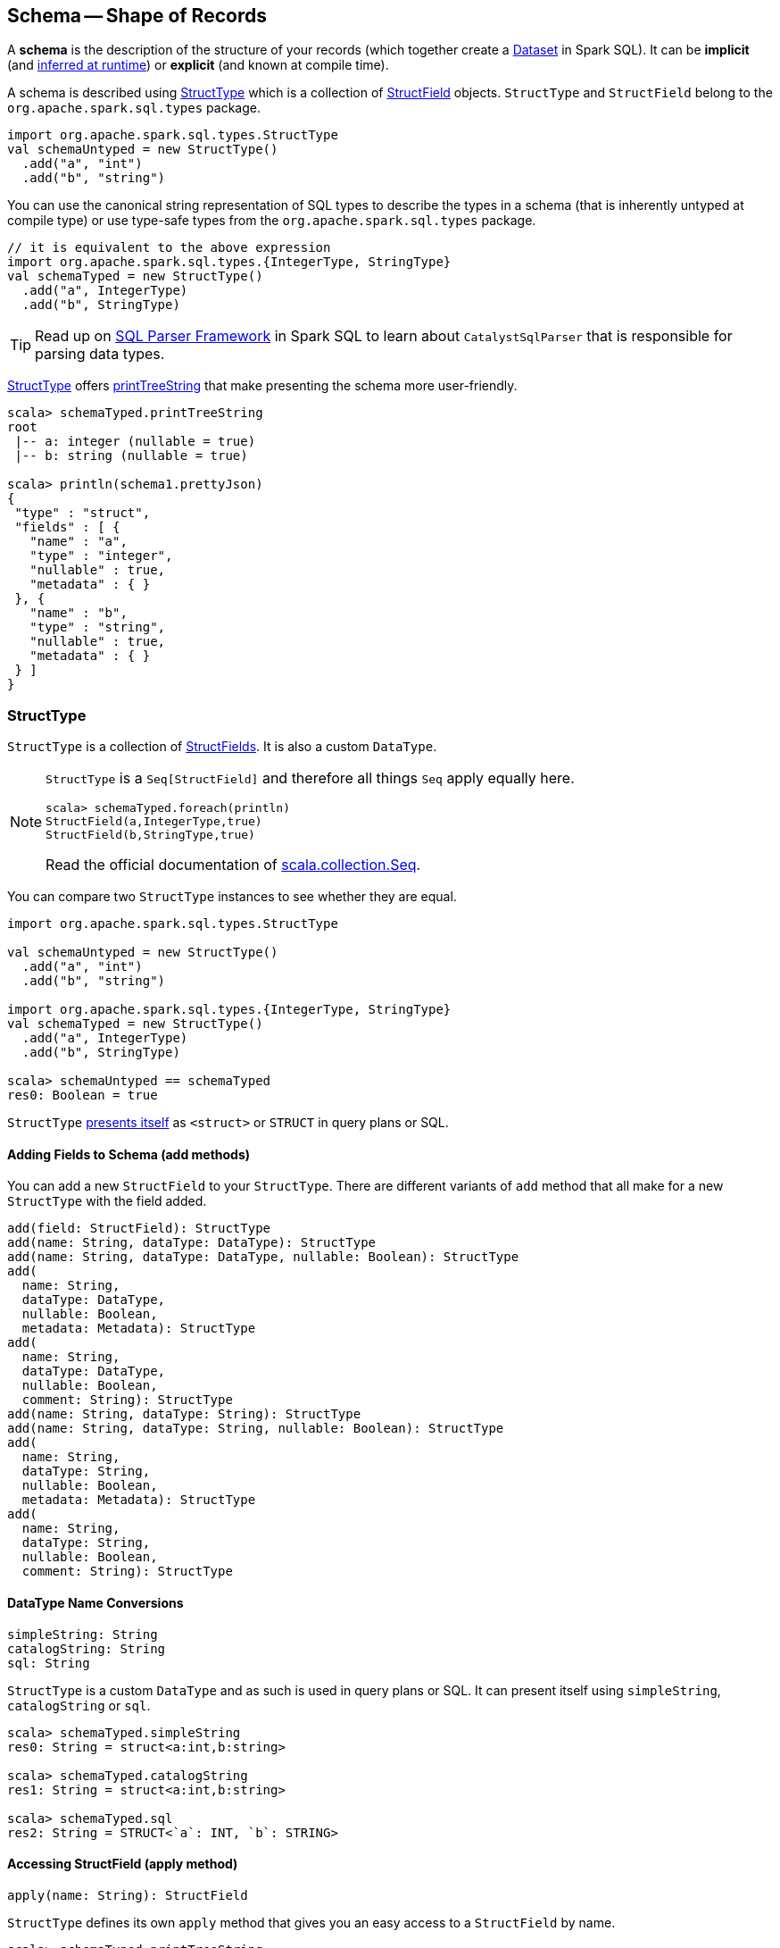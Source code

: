 == Schema -- Shape of Records

A *schema* is the description of the structure of your records (which together create a link:spark-sql-dataset.adoc[Dataset] in Spark SQL). It can be *implicit* (and <<implicit-schema, inferred at runtime>>) or *explicit* (and known at compile time).

A schema is described using <<StructType, StructType>> which is a collection of <<StructField, StructField>> objects. `StructType` and `StructField` belong to the `org.apache.spark.sql.types` package.

[source, scala]
----
import org.apache.spark.sql.types.StructType
val schemaUntyped = new StructType()
  .add("a", "int")
  .add("b", "string")
----

You can use the canonical string representation of SQL types to describe the types in a schema (that is inherently untyped at compile type) or use type-safe types from the `org.apache.spark.sql.types` package.

[source, scala]
----
// it is equivalent to the above expression
import org.apache.spark.sql.types.{IntegerType, StringType}
val schemaTyped = new StructType()
  .add("a", IntegerType)
  .add("b", StringType)
----

TIP: Read up on link:spark-sql-sql-parsers.adoc#CatalystSqlParser[SQL Parser Framework] in Spark SQL to learn about `CatalystSqlParser` that is responsible for parsing data types.

<<StructType, StructType>> offers <<printTreeString, printTreeString>> that make presenting the schema more user-friendly.

[source, scala]
----
scala> schemaTyped.printTreeString
root
 |-- a: integer (nullable = true)
 |-- b: string (nullable = true)

scala> println(schema1.prettyJson)
{
 "type" : "struct",
 "fields" : [ {
   "name" : "a",
   "type" : "integer",
   "nullable" : true,
   "metadata" : { }
 }, {
   "name" : "b",
   "type" : "string",
   "nullable" : true,
   "metadata" : { }
 } ]
}
----

=== [[StructType]] StructType

`StructType` is a collection of <<StructField, StructFields>>. It is also a custom `DataType`.

[NOTE]
====
`StructType` is a `Seq[StructField]` and therefore all things `Seq` apply equally here.

[source, scala]
----
scala> schemaTyped.foreach(println)
StructField(a,IntegerType,true)
StructField(b,StringType,true)
----

Read the official documentation of http://www.scala-lang.org/api/current/scala/collection/Seq.html[scala.collection.Seq].
====

You can compare two `StructType` instances to see whether they are equal.

[source, scala]
----
import org.apache.spark.sql.types.StructType

val schemaUntyped = new StructType()
  .add("a", "int")
  .add("b", "string")

import org.apache.spark.sql.types.{IntegerType, StringType}
val schemaTyped = new StructType()
  .add("a", IntegerType)
  .add("b", StringType)

scala> schemaUntyped == schemaTyped
res0: Boolean = true
----

`StructType` <<sql, presents itself>> as `<struct>` or `STRUCT` in query plans or SQL.

==== [[add]] Adding Fields to Schema (add methods)

You can add a new `StructField` to your `StructType`. There are different variants of `add` method that all make for a new `StructType` with the field added.

[source, scala]
----
add(field: StructField): StructType
add(name: String, dataType: DataType): StructType
add(name: String, dataType: DataType, nullable: Boolean): StructType
add(
  name: String,
  dataType: DataType,
  nullable: Boolean,
  metadata: Metadata): StructType
add(
  name: String,
  dataType: DataType,
  nullable: Boolean,
  comment: String): StructType
add(name: String, dataType: String): StructType
add(name: String, dataType: String, nullable: Boolean): StructType
add(
  name: String,
  dataType: String,
  nullable: Boolean,
  metadata: Metadata): StructType
add(
  name: String,
  dataType: String,
  nullable: Boolean,
  comment: String): StructType
----

==== [[sql]][[catalogString]][[simpleString]] DataType Name Conversions

[source, scala]
----
simpleString: String
catalogString: String
sql: String
----

`StructType` is a custom `DataType` and as such is used in query plans or SQL. It can present itself using `simpleString`, `catalogString` or `sql`.

[source, scala]
----
scala> schemaTyped.simpleString
res0: String = struct<a:int,b:string>

scala> schemaTyped.catalogString
res1: String = struct<a:int,b:string>

scala> schemaTyped.sql
res2: String = STRUCT<`a`: INT, `b`: STRING>
----

==== [[apply]] Accessing StructField (apply method)

[source, scala]
----
apply(name: String): StructField
----

`StructType` defines its own `apply` method that gives you an easy access to a `StructField` by name.

[source, scala]
----
scala> schemaTyped.printTreeString
root
 |-- a: integer (nullable = true)
 |-- b: string (nullable = true)

scala> schemaTyped("a")
res4: org.apache.spark.sql.types.StructField = StructField(a,IntegerType,true)
----

==== [[apply-seq]] Creating StructType from Existing StructType (apply method)

[source, scala]
----
apply(names: Set[String]): StructType
----

This variant of `apply` lets you create a `StructType` out of an existing `StructType` with the `names` only.

[source, scala]
----
scala> schemaTyped(names = Set("a"))
res0: org.apache.spark.sql.types.StructType = StructType(StructField(a,IntegerType,true))
----

It will throw an `IllegalArgumentException` exception when a field could not be found.

[source, scala]
----
scala> schemaTyped(names = Set("a", "c"))
java.lang.IllegalArgumentException: Field c does not exist.
  at org.apache.spark.sql.types.StructType.apply(StructType.scala:275)
  ... 48 elided
----

==== [[printTreeString]] Printing Out Schema (printTreeString method)

[source, scala]
----
printTreeString(): Unit
----

`printTreeString` prints out the schema to standard output.

[source, scala]
----
scala> schemaTyped.printTreeString
root
 |-- a: integer (nullable = true)
 |-- b: string (nullable = true)
----

Internally, it uses `treeString` method to build the tree and then `println` it.

=== [[StructField]] StructField

A `StructField` describes a single field in a `StructType`. It has a name, the type and whether or not it be empty, and an optional metadata and a comment.

A comment is a part of metadata under `comment` key and is used to build a Hive column or when describing a table.

[source, scala]
----
scala> schemaTyped("a").getComment
res0: Option[String] = None

scala> schemaTyped("a").withComment("this is a comment").getComment
res1: Option[String] = Some(this is a comment)
----

=== [[implicit-schema]] Implicit Schema

[source, scala]
----
val df = Seq((0, s"""hello\tworld"""), (1, "two  spaces inside")).toDF("label", "sentence")

scala> df.printSchema
root
 |-- label: integer (nullable = false)
 |-- sentence: string (nullable = true)

scala> df.schema
res0: org.apache.spark.sql.types.StructType = StructType(StructField(label,IntegerType,false), StructField(sentence,StringType,true))

scala> df.schema("label").dataType
res1: org.apache.spark.sql.types.DataType = IntegerType
----
